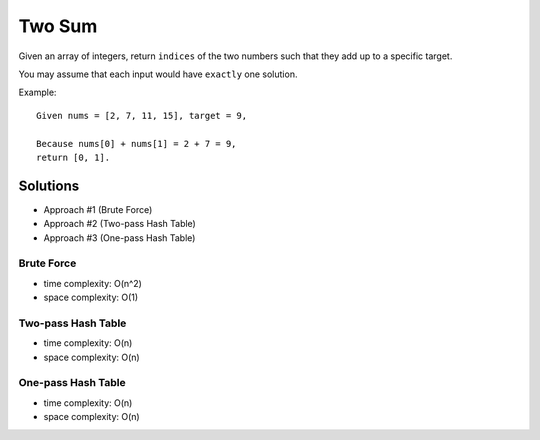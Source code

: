 ##########################################
Two Sum
##########################################

Given an array of integers, return ``indices`` of the two numbers such that they add up to a specific target.

You may assume that each input would have ``exactly`` one solution.

Example:

::

    Given nums = [2, 7, 11, 15], target = 9,

    Because nums[0] + nums[1] = 2 + 7 = 9,
    return [0, 1].


Solutions
==================================

- Approach #1 (Brute Force)
- Approach #2 (Two-pass Hash Table)
- Approach #3 (One-pass Hash Table)

Brute Force
----------------------------------

- time complexity: O(n^2)
- space complexity: O(1)


Two-pass Hash Table
----------------------------------

- time complexity: O(n)
- space complexity: O(n)

One-pass Hash Table
----------------------------------

- time complexity: O(n)
- space complexity: O(n)
